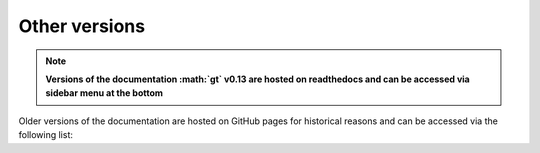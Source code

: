Other versions
==============

.. note::
    **Versions of the documentation :math:`\gt` v0.13 are hosted on readthedocs and can be accessed via
    sidebar menu at the bottom**

Older versions of the documentation are hosted on GitHub pages for historical reasons and can be accessed via
the following list:

.. raw:: html

   <ul id="versions_container">
	<li><a href="https://scirpy.scverse.org/">latest release</a></li>
   </ul>
   <script type="text/javascript">
   	fetch("https://scverse.org/scirpy/versions/versions.json")
	   .then(response => response.json())
	   .then(versions => versions.forEach((x, i) => {
	   	document.getElementById("versions_container").innerHTML += '<li><a href="https://scverse.org/scirpy/tags/' + x + '/">' + x + '</a></li>\n'
           })).catch((error) => {
	       document.getElementById("versions_container").innerHTML = "Could not download version information..."
	   })
   </script>
